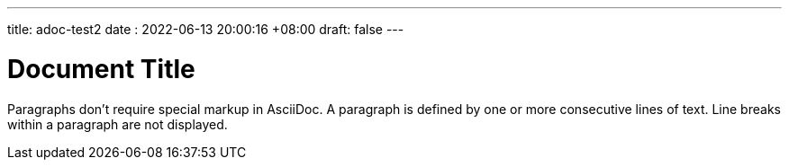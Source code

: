 ---
title: adoc-test2
date : 2022-06-13 20:00:16 +08:00
draft: false
---

= Document Title
:toc:

Paragraphs don't require special markup in AsciiDoc.
A paragraph is defined by one or more consecutive lines of text.
Line breaks within a paragraph are not displayed.
